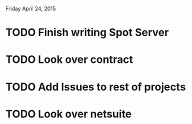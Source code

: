 Friday April 24, 2015 

* TODO Finish writing Spot Server
* TODO Look over contract 
* TODO Add Issues to rest of projects
* TODO Look over netsuite


